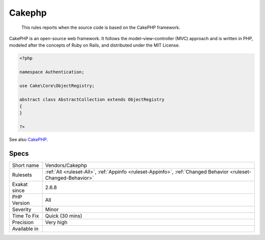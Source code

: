 .. _vendors-cakephp:

.. _cakephp:

Cakephp
+++++++

  This rules reports when the source code is based on the CakePHP framework.

CakePHP is an open-source web framework. It follows the model–view–controller (MVC) approach and is written in PHP, modeled after the concepts of Ruby on Rails, and distributed under the MIT License.


.. code-block:: php
   
   <?php
   
   namespace Authentication;
   
   use Cake\Core\ObjectRegistry;
   
   abstract class AbstractCollection extends ObjectRegistry
   {
   }
   
   ?>

See also `CakePHP <https://cakephp.org/>`_.


Specs
_____

+--------------+----------------------------------------------------------------------------------------------------------------+
| Short name   | Vendors/Cakephp                                                                                                |
+--------------+----------------------------------------------------------------------------------------------------------------+
| Rulesets     | :ref:`All <ruleset-All>`, :ref:`Appinfo <ruleset-Appinfo>`, :ref:`Changed Behavior <ruleset-Changed-Behavior>` |
+--------------+----------------------------------------------------------------------------------------------------------------+
| Exakat since | 2.6.8                                                                                                          |
+--------------+----------------------------------------------------------------------------------------------------------------+
| PHP Version  | All                                                                                                            |
+--------------+----------------------------------------------------------------------------------------------------------------+
| Severity     | Minor                                                                                                          |
+--------------+----------------------------------------------------------------------------------------------------------------+
| Time To Fix  | Quick (30 mins)                                                                                                |
+--------------+----------------------------------------------------------------------------------------------------------------+
| Precision    | Very high                                                                                                      |
+--------------+----------------------------------------------------------------------------------------------------------------+
| Available in |                                                                                                                |
+--------------+----------------------------------------------------------------------------------------------------------------+



